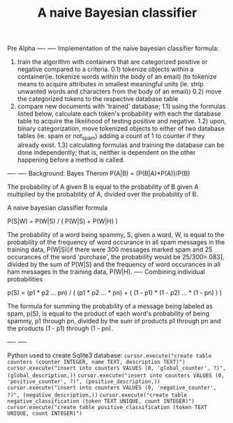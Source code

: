 #+TITLE: A naive Bayesian classifier
Pre Alpha
----
----
Implementation of the naive bayesian classifier formula:
0) train the algorithm with containers that are categorized positive or negative compared to a criteria.
  0.1) tokenize objects within a container(ie. tokenize words within the body of an email)
       (to tokenize means to acquire attributes in smallest meaningful units (ie. strip unwanted 
       words and characters from the body of an email))
  0.2) move the categorized tokens to the respective database table
1) compare new documents with 'trained' database; 
  1.1) using the formulas listed below, calculate each token's probability with each the database table to
       acquire the likelihood of testing positive and negative.
  1.2) upon, binary categorization, move tokenized objects to either of two database tables (ie. spam or not_spam) adding a count of 1 to counter if they already exist. 
  1.3) calculating formulas and training the database can be done independently; that is, neither
       is dependent on the other happening before a method is called.
----
----
Background:
Bayes Therom
P(A|B) = (P(B|A)*P(A))/P(B)
#+BEGIN_VERSE
The probability of A given B is equal to the probability of B given A multiplied by the probability of A, divided over the probability of B.
#+END_VERSE
A naive bayesian classifier formula

P(S|W) = P(W|S) / ( P(W|S) + P(W|H) )

The probability of a word being spammy, S, given a word, W, is equal to the probability of the frequency of word occurance in all spam messages in the training data, P(W|S)[if there were 300 messages marked spam and 25 occurances of the word 'purchase', the probability would be 25/300=.083], divided by the sum of P(W|S) and the frequency of word occurances in all ham messages in the training data, P(W|H).
----
 Combining individual probabilities

p(S) = (p1 * p2 ... pn) / ( (p1 * p2 ... * pn) + ( (1 - p1) * (1 - p2) ... * (1 - pn) ) )

The formula for summing the probability of a message being labeled as spam, p(S), is equal to the product of each word's probability of being spammy, p1 through pn, divided by the sum of products p1 through pn and the products (1 - p1) through (1 - pn).

----
----

Python used to create Sqlite3 database:
=cursor.execute("create table counters (counter INTEGER, name TEXT, description TEXT)")=
=cursor.execute("insert into counters VALUES (0, 'global_counter', ?)", (global_description,))=
=cursor.execute("insert into counters VALUES (0, 'positive_counter', ?)", (positive_description,))=
=cursor.execute("insert into counters VALUES (0, 'negative_counter', ?)", (negative_description,))=
=cursor.execute("create table negative_classification (token TEXT UNIQUE, count INTEGER)")=
=cursor.execute("create table positive_classification (token TEXT UNIQUE, count INTEGER)")=



